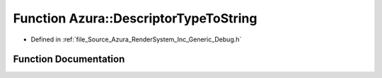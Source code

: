 .. _exhale_function__debug_8h_1a10487b58322018a0bce8c92679a8d837:

Function Azura::DescriptorTypeToString
======================================

- Defined in :ref:`file_Source_Azura_RenderSystem_Inc_Generic_Debug.h`


Function Documentation
----------------------


.. doxygenfunction:: Azura::DescriptorTypeToString(DescriptorType)
